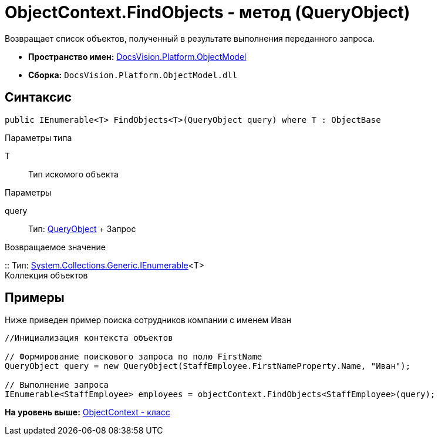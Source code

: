 = ObjectContext.FindObjects - метод (QueryObject)

Возвращает список объектов, полученный в результате выполнения переданного запроса.

* [.keyword]*Пространство имен:* xref:ObjectModel_NS.adoc[DocsVision.Platform.ObjectModel]
* [.keyword]*Сборка:* [.ph .filepath]`DocsVision.Platform.ObjectModel.dll`

== Синтаксис

[source,pre,codeblock,language-csharp]
----
public IEnumerable<T> FindObjects<T>(QueryObject query) where T : ObjectBase
----

Параметры типа

T::
  Тип искомого объекта

Параметры

query::
  Тип: xref:Search/QueryObject_CL.adoc[QueryObject]
  +
  Запрос

Возвращаемое значение

::
  Тип: http://msdn.microsoft.com/ru-ru/library/9eekhta0.aspx[System.Collections.Generic.IEnumerable]<T>
  +
  Коллекция объектов

== Примеры

Ниже приведен пример поиска сотрудников компании с именем Иван

[source,pre,codeblock,language-csharp]
----
//Инициализация контекста объектов

// Формирование поискового запроса по полю FirstName
QueryObject query = new QueryObject(StaffEmployee.FirstNameProperty.Name, "Иван");

// Выполнение запроса
IEnumerable<StaffEmployee> employees = objectContext.FindObjects<StaffEmployee>(query);
----

*На уровень выше:* xref:../../../../api/DocsVision/Platform/ObjectModel/ObjectContext_CL.adoc[ObjectContext - класс]
